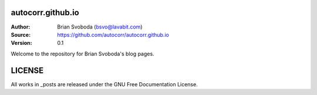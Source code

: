 autocorr.github.io
==================
:Author: Brian Svoboda (bsvo@lavabit.com)
:Source: https://github.com/autocorr/autocorr.github.io
:Version: 0.1

Welcome to the repository for Brian Svoboda's blog pages.

LICENSE
=======
All works in _posts are released under the GNU Free Documentation License.
